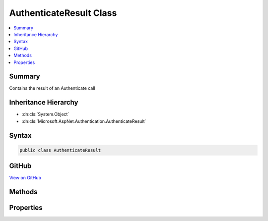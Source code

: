 

AuthenticateResult Class
========================



.. contents:: 
   :local:



Summary
-------

Contains the result of an Authenticate call





Inheritance Hierarchy
---------------------


* :dn:cls:`System.Object`
* :dn:cls:`Microsoft.AspNet.Authentication.AuthenticateResult`








Syntax
------

.. code-block:: csharp

   public class AuthenticateResult





GitHub
------

`View on GitHub <https://github.com/aspnet/apidocs/blob/master/aspnet/security/src/Microsoft.AspNet.Authentication/AuthenticateResult.cs>`_





.. dn:class:: Microsoft.AspNet.Authentication.AuthenticateResult

Methods
-------

.. dn:class:: Microsoft.AspNet.Authentication.AuthenticateResult
    :noindex:
    :hidden:

    
    .. dn:method:: Microsoft.AspNet.Authentication.AuthenticateResult.Failed(System.Exception)
    
        
        
        
        :type error: System.Exception
        :rtype: Microsoft.AspNet.Authentication.AuthenticateResult
    
        
        .. code-block:: csharp
    
           public static AuthenticateResult Failed(Exception error)
    
    .. dn:method:: Microsoft.AspNet.Authentication.AuthenticateResult.Failed(System.String)
    
        
        
        
        :type errorMessage: System.String
        :rtype: Microsoft.AspNet.Authentication.AuthenticateResult
    
        
        .. code-block:: csharp
    
           public static AuthenticateResult Failed(string errorMessage)
    
    .. dn:method:: Microsoft.AspNet.Authentication.AuthenticateResult.Success(Microsoft.AspNet.Authentication.AuthenticationTicket)
    
        
        
        
        :type ticket: Microsoft.AspNet.Authentication.AuthenticationTicket
        :rtype: Microsoft.AspNet.Authentication.AuthenticateResult
    
        
        .. code-block:: csharp
    
           public static AuthenticateResult Success(AuthenticationTicket ticket)
    

Properties
----------

.. dn:class:: Microsoft.AspNet.Authentication.AuthenticateResult
    :noindex:
    :hidden:

    
    .. dn:property:: Microsoft.AspNet.Authentication.AuthenticateResult.Error
    
        
    
        Holds error information caused by authentication.
    
        
        :rtype: System.Exception
    
        
        .. code-block:: csharp
    
           public Exception Error { get; }
    
    .. dn:property:: Microsoft.AspNet.Authentication.AuthenticateResult.Succeeded
    
        
    
        If a ticket was produced, authenticate was successful.
    
        
        :rtype: System.Boolean
    
        
        .. code-block:: csharp
    
           public bool Succeeded { get; }
    
    .. dn:property:: Microsoft.AspNet.Authentication.AuthenticateResult.Ticket
    
        
    
        The authentication ticket.
    
        
        :rtype: Microsoft.AspNet.Authentication.AuthenticationTicket
    
        
        .. code-block:: csharp
    
           public AuthenticationTicket Ticket { get; }
    

